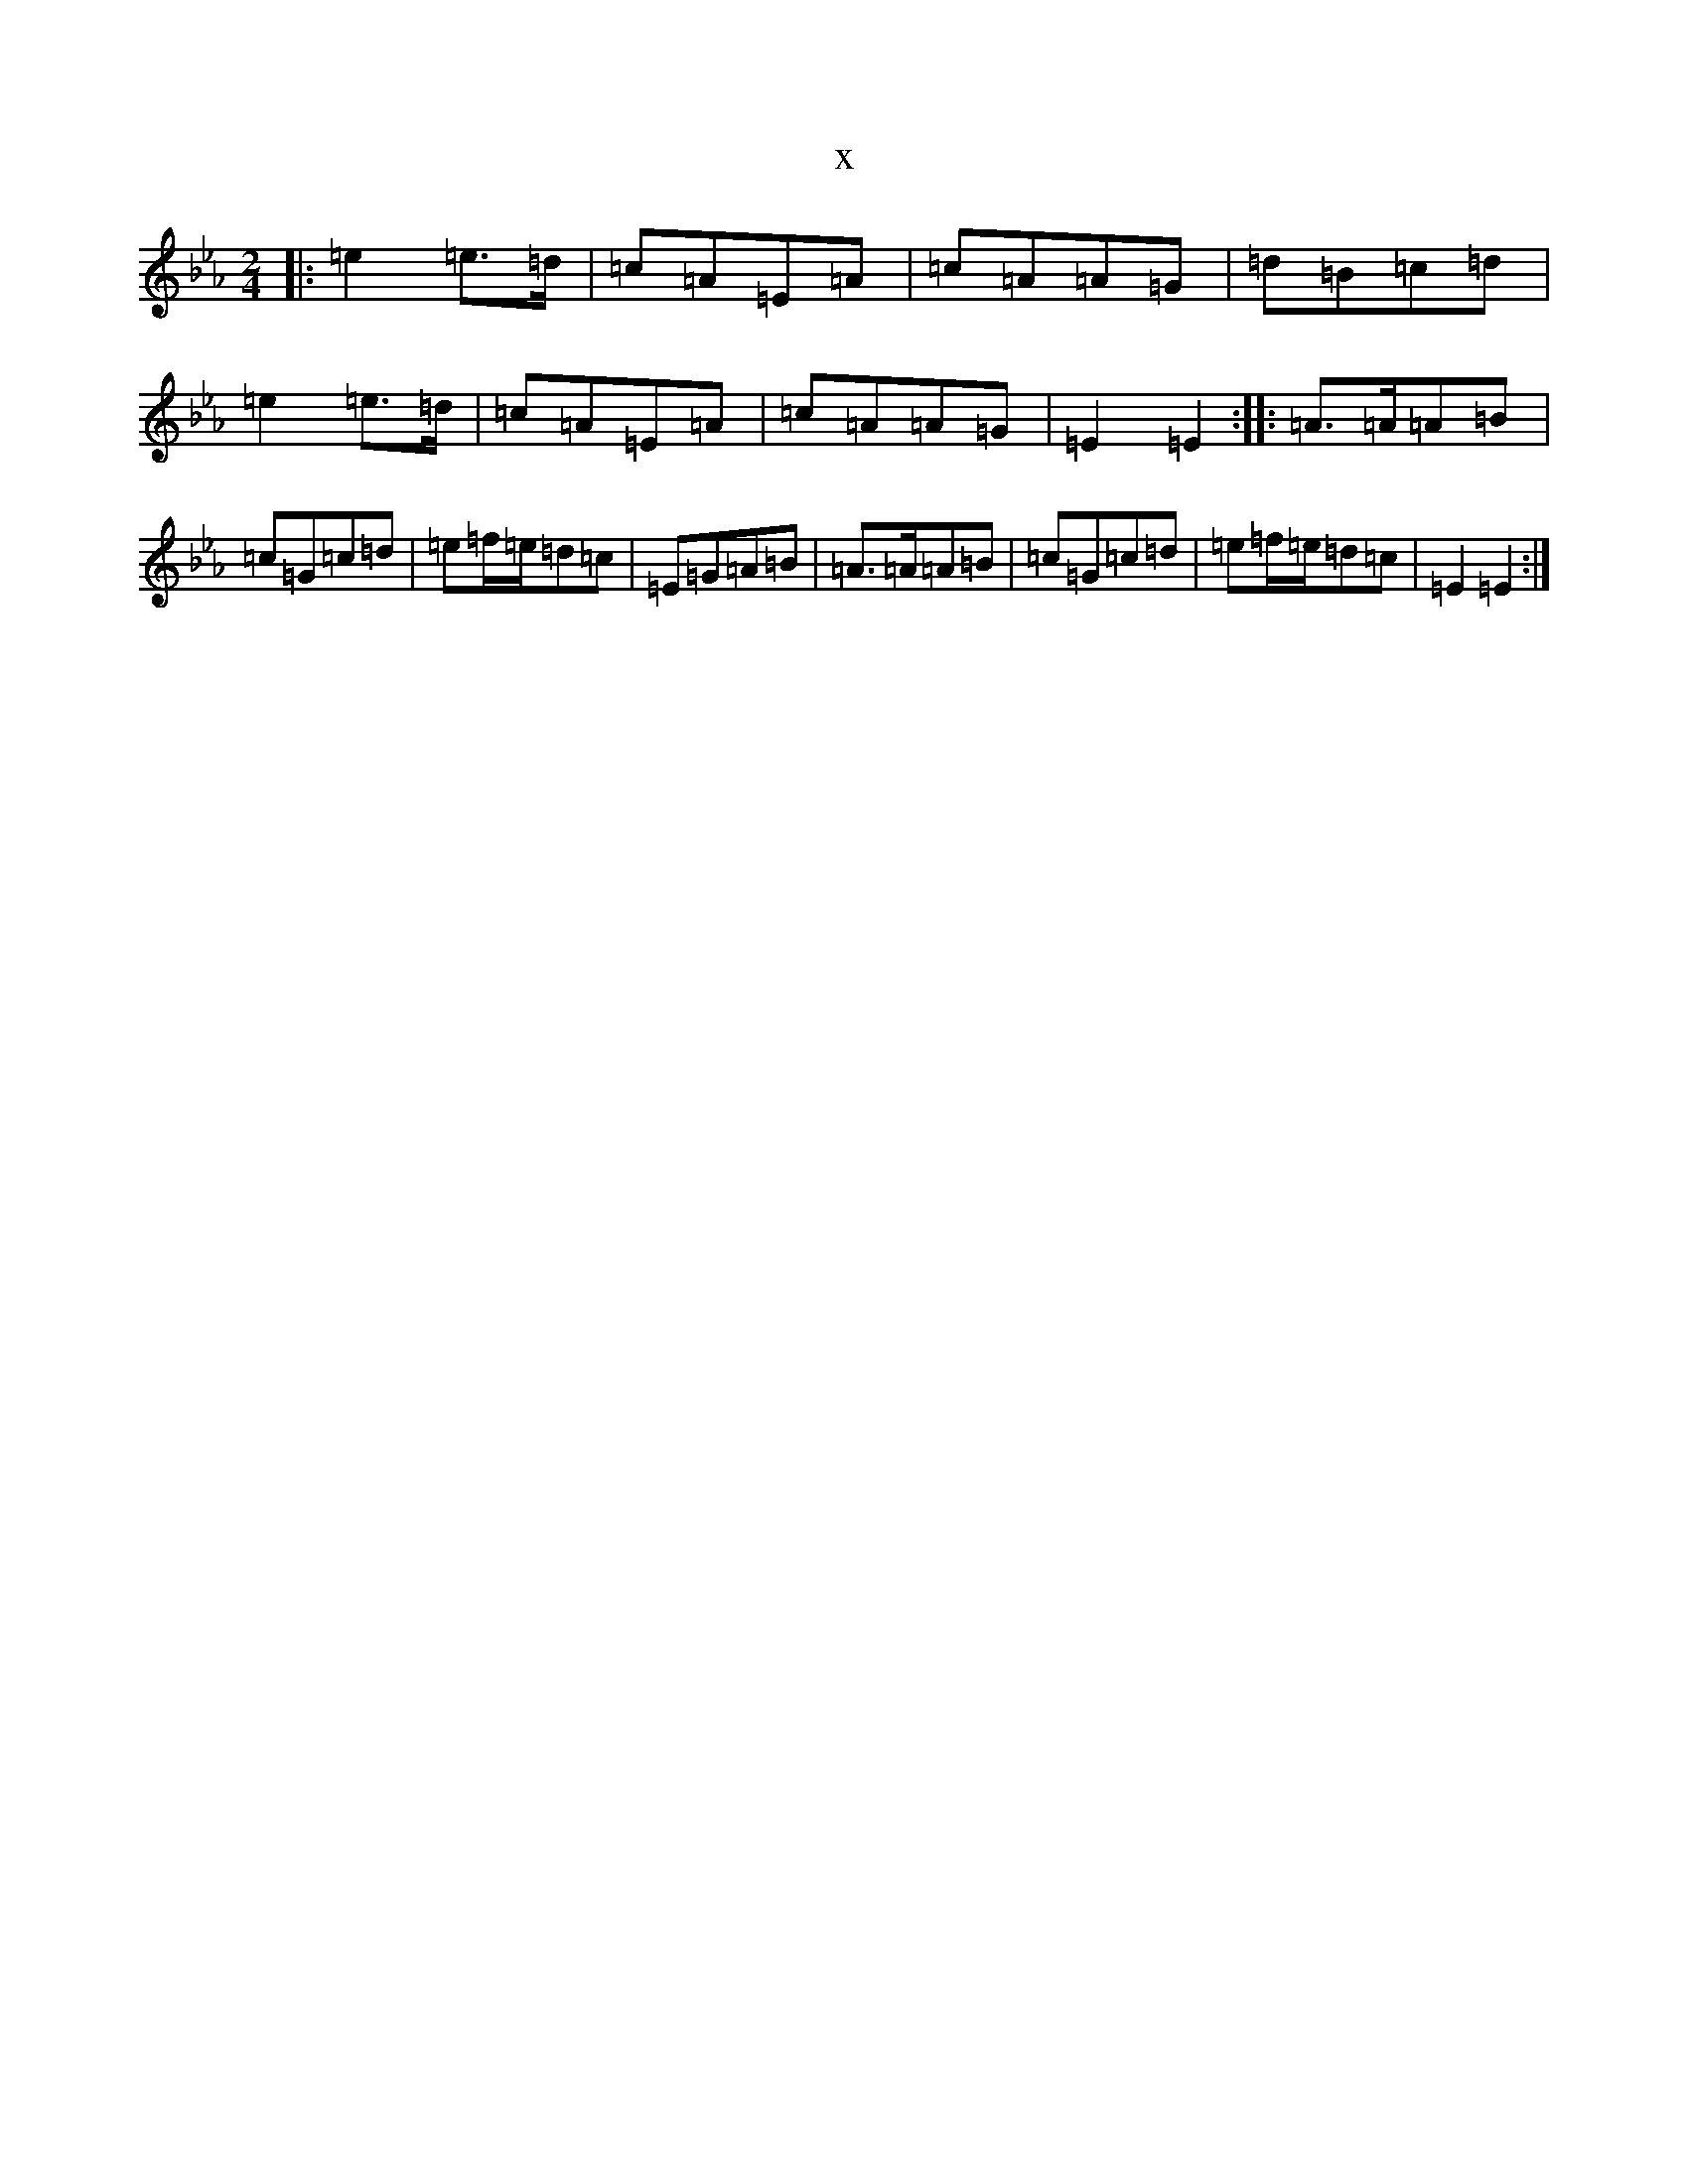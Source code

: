 X:8146
T:x
L:1/8
M:2/4
K: C minor
|:=e2=e>=d|=c=A=E=A|=c=A=A=G|=d=B=c=d|=e2=e>=d|=c=A=E=A|=c=A=A=G|=E2=E2:||:=A>=A=A=B|=c=G=c=d|=e=f/2=e/2=d=c|=E=G=A=B|=A>=A=A=B|=c=G=c=d|=e=f/2=e/2=d=c|=E2=E2:|